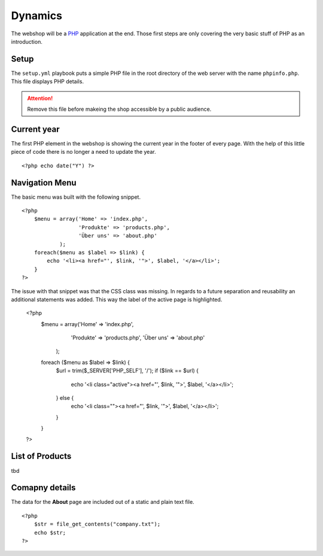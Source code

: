 .. 

Dynamics
========

The webshop will be a `PHP`_ application at the end. Those first steps are only
covering the very basic stuff of PHP as an introduction.

.. _PHP: http://ch.php.net/

Setup
-----
The ``setup.yml`` playbook puts a simple PHP file in the root directory of the
web server with the name ``phpinfo.php``. This file displays PHP details.

.. attention::
   Remove this file before makeing the shop accessible by a public audience.

Current year
------------
The first PHP element in the webshop is showing the current year in the footer
of every page. With the help of this little piece of code there is no longer
a need to update the year. ::

    <?php echo date("Y") ?>

Navigation Menu
---------------
The basic menu was built with the following snippet. ::

    <?php
        $menu = array('Home' => 'index.php',
                      'Produkte' => 'products.php',
                      'Über uns' => 'about.php'
                );
        foreach($menu as $label => $link) {
            echo '<li><a href="', $link, '">', $label, '</a></li>';
        }
    ?>

The issue with that snippet was that the CSS class was missing. In regards to
a future separation and reusability an additional statements was added. This
way the label of the active page is highlighted.

    <?php
        $menu = array('Home' => 'index.php',
                      'Produkte' => 'products.php', 
                      'Über uns' => 'about.php'
            );
        foreach ($menu as $label => $link) {
            $url = trim($_SERVER['PHP_SELF'], '/');
            if ($link == $url) {
                echo '<li class="active"><a href="', $link, '">', $label, '</a></li>';
            } else {
                echo '<li class=""><a href="', $link, '">', $label, '</a></li>';    
            }
        }
    ?>

List of Products
----------------

tbd

Comapny details
---------------
The data for the **About** page are included out of a static and plain text
file. ::

    <?php
        $str = file_get_contents("company.txt");
        echo $str;
    ?>
